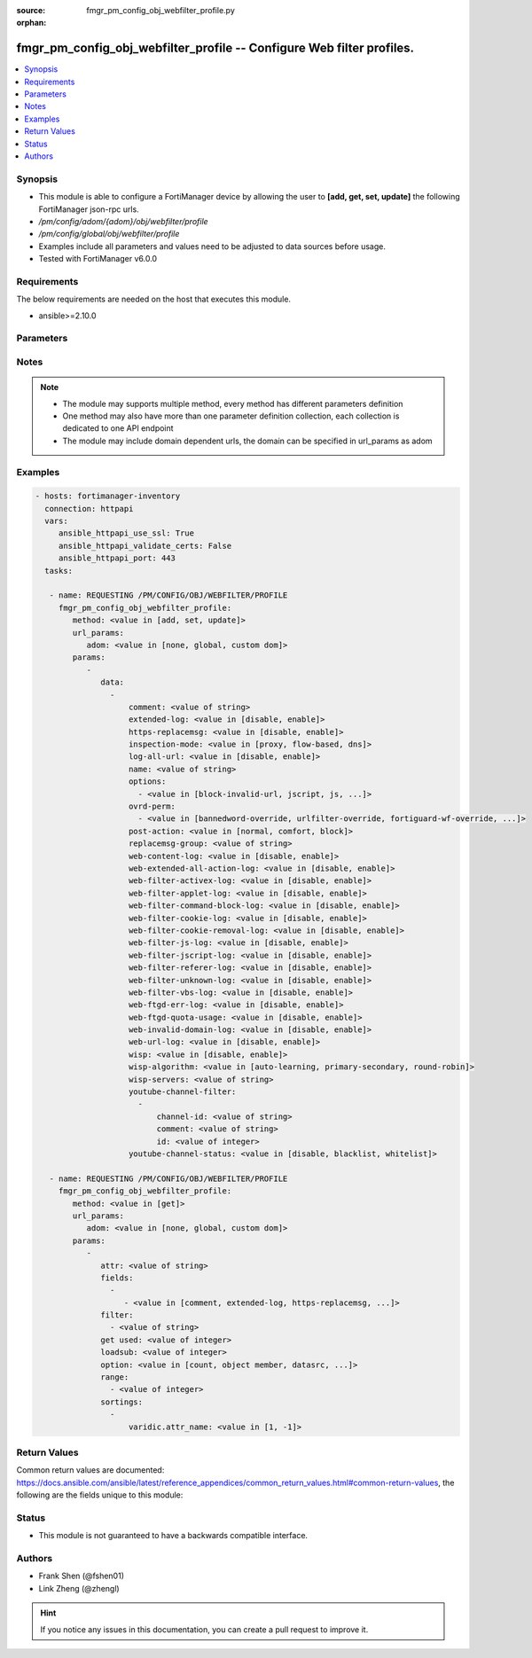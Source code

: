 :source: fmgr_pm_config_obj_webfilter_profile.py

:orphan:

.. _fmgr_pm_config_obj_webfilter_profile:

fmgr_pm_config_obj_webfilter_profile -- Configure Web filter profiles.
++++++++++++++++++++++++++++++++++++++++++++++++++++++++++++++++++++++

.. versionadded:: 2.10

.. contents::
   :local:
   :depth: 1


Synopsis
--------

- This module is able to configure a FortiManager device by allowing the user to **[add, get, set, update]** the following FortiManager json-rpc urls.
- `/pm/config/adom/{adom}/obj/webfilter/profile`
- `/pm/config/global/obj/webfilter/profile`
- Examples include all parameters and values need to be adjusted to data sources before usage.
- Tested with FortiManager v6.0.0


Requirements
------------
The below requirements are needed on the host that executes this module.

- ansible>=2.10.0



Parameters
----------

.. raw:: html

 <ul>
 <li><span class="li-head">url_params</span> - parameters in url path <span class="li-normal">type: dict</span> <span class="li-required">required: true</span></li>
 <ul class="ul-self">
 <li><span class="li-head">adom</span> - the domain prefix <span class="li-normal">type: str</span> <span class="li-normal"> choices: none, global, custom dom</span></li>
 </ul>
 <li><span class="li-head">parameters for method: [add, set, update]</span> - Configure Web filter profiles.</li>
 <ul class="ul-self">
 <li><span class="li-head">data</span> - No description for the parameter <span class="li-normal">type: array</span> <ul class="ul-self">
 <li><span class="li-head">comment</span> - Optional comments. <span class="li-normal">type: str</span> </li>
 <li><span class="li-head">extended-log</span> - Enable/disable extended logging for web filtering. <span class="li-normal">type: str</span>  <span class="li-normal">choices: [disable, enable]</span> </li>
 <li><span class="li-head">https-replacemsg</span> - Enable replacement messages for HTTPS. <span class="li-normal">type: str</span>  <span class="li-normal">choices: [disable, enable]</span> </li>
 <li><span class="li-head">inspection-mode</span> - Web filtering inspection mode. <span class="li-normal">type: str</span>  <span class="li-normal">choices: [proxy, flow-based, dns]</span> </li>
 <li><span class="li-head">log-all-url</span> - Enable/disable logging all URLs visited. <span class="li-normal">type: str</span>  <span class="li-normal">choices: [disable, enable]</span> </li>
 <li><span class="li-head">name</span> - Profile name. <span class="li-normal">type: str</span> </li>
 <li><span class="li-head">options</span> - No description for the parameter <span class="li-normal">type: array</span> <ul class="ul-self">
 <li><span class="li-head">{no-name}</span> - No description for the parameter <span class="li-normal">type: str</span>  <span class="li-normal">choices: [block-invalid-url, jscript, js, vbs, unknown, wf-referer, https-scan, intrinsic, wf-cookie, per-user-bwl, activexfilter, cookiefilter, https-url-scan, javafilter, rangeblock, contenttype-check]</span> </li>
 </ul>
 <li><span class="li-head">ovrd-perm</span> - No description for the parameter <span class="li-normal">type: array</span> <ul class="ul-self">
 <li><span class="li-head">{no-name}</span> - No description for the parameter <span class="li-normal">type: str</span>  <span class="li-normal">choices: [bannedword-override, urlfilter-override, fortiguard-wf-override, contenttype-check-override]</span> </li>
 </ul>
 <li><span class="li-head">post-action</span> - Action taken for HTTP POST traffic. <span class="li-normal">type: str</span>  <span class="li-normal">choices: [normal, comfort, block]</span> </li>
 <li><span class="li-head">replacemsg-group</span> - Replacement message group. <span class="li-normal">type: str</span> </li>
 <li><span class="li-head">web-content-log</span> - Enable/disable logging logging blocked web content. <span class="li-normal">type: str</span>  <span class="li-normal">choices: [disable, enable]</span> </li>
 <li><span class="li-head">web-extended-all-action-log</span> - Enable/disable extended any filter action logging for web filtering. <span class="li-normal">type: str</span>  <span class="li-normal">choices: [disable, enable]</span> </li>
 <li><span class="li-head">web-filter-activex-log</span> - Enable/disable logging ActiveX. <span class="li-normal">type: str</span>  <span class="li-normal">choices: [disable, enable]</span> </li>
 <li><span class="li-head">web-filter-applet-log</span> - Enable/disable logging Java applets. <span class="li-normal">type: str</span>  <span class="li-normal">choices: [disable, enable]</span> </li>
 <li><span class="li-head">web-filter-command-block-log</span> - Enable/disable logging blocked commands. <span class="li-normal">type: str</span>  <span class="li-normal">choices: [disable, enable]</span> </li>
 <li><span class="li-head">web-filter-cookie-log</span> - Enable/disable logging cookie filtering. <span class="li-normal">type: str</span>  <span class="li-normal">choices: [disable, enable]</span> </li>
 <li><span class="li-head">web-filter-cookie-removal-log</span> - Enable/disable logging blocked cookies. <span class="li-normal">type: str</span>  <span class="li-normal">choices: [disable, enable]</span> </li>
 <li><span class="li-head">web-filter-js-log</span> - Enable/disable logging Java scripts. <span class="li-normal">type: str</span>  <span class="li-normal">choices: [disable, enable]</span> </li>
 <li><span class="li-head">web-filter-jscript-log</span> - Enable/disable logging JScripts. <span class="li-normal">type: str</span>  <span class="li-normal">choices: [disable, enable]</span> </li>
 <li><span class="li-head">web-filter-referer-log</span> - Enable/disable logging referrers. <span class="li-normal">type: str</span>  <span class="li-normal">choices: [disable, enable]</span> </li>
 <li><span class="li-head">web-filter-unknown-log</span> - Enable/disable logging unknown scripts. <span class="li-normal">type: str</span>  <span class="li-normal">choices: [disable, enable]</span> </li>
 <li><span class="li-head">web-filter-vbs-log</span> - Enable/disable logging VBS scripts. <span class="li-normal">type: str</span>  <span class="li-normal">choices: [disable, enable]</span> </li>
 <li><span class="li-head">web-ftgd-err-log</span> - Enable/disable logging rating errors. <span class="li-normal">type: str</span>  <span class="li-normal">choices: [disable, enable]</span> </li>
 <li><span class="li-head">web-ftgd-quota-usage</span> - Enable/disable logging daily quota usage. <span class="li-normal">type: str</span>  <span class="li-normal">choices: [disable, enable]</span> </li>
 <li><span class="li-head">web-invalid-domain-log</span> - Enable/disable logging invalid domain names. <span class="li-normal">type: str</span>  <span class="li-normal">choices: [disable, enable]</span> </li>
 <li><span class="li-head">web-url-log</span> - Enable/disable logging URL filtering. <span class="li-normal">type: str</span>  <span class="li-normal">choices: [disable, enable]</span> </li>
 <li><span class="li-head">wisp</span> - Enable/disable web proxy WISP. <span class="li-normal">type: str</span>  <span class="li-normal">choices: [disable, enable]</span> </li>
 <li><span class="li-head">wisp-algorithm</span> - WISP server selection algorithm. <span class="li-normal">type: str</span>  <span class="li-normal">choices: [auto-learning, primary-secondary, round-robin]</span> </li>
 <li><span class="li-head">wisp-servers</span> - WISP servers. <span class="li-normal">type: str</span> </li>
 <li><span class="li-head">youtube-channel-filter</span> - No description for the parameter <span class="li-normal">type: array</span> <ul class="ul-self">
 <li><span class="li-head">channel-id</span> - YouTube channel ID to be filtered. <span class="li-normal">type: str</span> </li>
 <li><span class="li-head">comment</span> - Comment. <span class="li-normal">type: str</span> </li>
 <li><span class="li-head">id</span> - ID. <span class="li-normal">type: int</span> </li>
 </ul>
 <li><span class="li-head">youtube-channel-status</span> - YouTube channel filter status. <span class="li-normal">type: str</span>  <span class="li-normal">choices: [disable, blacklist, whitelist]</span> </li>
 </ul>
 </ul>
 <li><span class="li-head">parameters for method: [get]</span> - Configure Web filter profiles.</li>
 <ul class="ul-self">
 <li><span class="li-head">attr</span> - The name of the attribute to retrieve its datasource. <span class="li-normal">type: str</span> </li>
 <li><span class="li-head">fields</span> - No description for the parameter <span class="li-normal">type: array</span> <ul class="ul-self">
 <li><span class="li-head">{no-name}</span> - No description for the parameter <span class="li-normal">type: array</span> <ul class="ul-self">
 <li><span class="li-head">{no-name}</span> - No description for the parameter <span class="li-normal">type: str</span>  <span class="li-normal">choices: [comment, extended-log, https-replacemsg, inspection-mode, log-all-url, name, options, ovrd-perm, post-action, replacemsg-group, web-content-log, web-extended-all-action-log, web-filter-activex-log, web-filter-applet-log, web-filter-command-block-log, web-filter-cookie-log, web-filter-cookie-removal-log, web-filter-js-log, web-filter-jscript-log, web-filter-referer-log, web-filter-unknown-log, web-filter-vbs-log, web-ftgd-err-log, web-ftgd-quota-usage, web-invalid-domain-log, web-url-log, wisp, wisp-algorithm, wisp-servers, youtube-channel-status]</span> </li>
 </ul>
 </ul>
 <li><span class="li-head">filter</span> - No description for the parameter <span class="li-normal">type: array</span> <ul class="ul-self">
 <li><span class="li-head">{no-name}</span> - No description for the parameter <span class="li-normal">type: str</span> </li>
 </ul>
 <li><span class="li-head">get used</span> - No description for the parameter <span class="li-normal">type: int</span> </li>
 <li><span class="li-head">loadsub</span> - Enable or disable the return of any sub-objects. <span class="li-normal">type: int</span> </li>
 <li><span class="li-head">option</span> - Set fetch option for the request. <span class="li-normal">type: str</span>  <span class="li-normal">choices: [count, object member, datasrc, get reserved, syntax]</span> </li>
 <li><span class="li-head">range</span> - No description for the parameter <span class="li-normal">type: array</span> <ul class="ul-self">
 <li><span class="li-head">{no-name}</span> - No description for the parameter <span class="li-normal">type: int</span> </li>
 </ul>
 <li><span class="li-head">sortings</span> - No description for the parameter <span class="li-normal">type: array</span> <ul class="ul-self">
 <li><span class="li-head">{attr_name}</span> - No description for the parameter <span class="li-normal">type: int</span>  <span class="li-normal">choices: [1, -1]</span> </li>
 </ul>
 </ul>
 </ul>






Notes
-----
.. note::

   - The module may supports multiple method, every method has different parameters definition

   - One method may also have more than one parameter definition collection, each collection is dedicated to one API endpoint

   - The module may include domain dependent urls, the domain can be specified in url_params as adom

Examples
--------

.. code-block:: yaml+jinja

 - hosts: fortimanager-inventory
   connection: httpapi
   vars:
      ansible_httpapi_use_ssl: True
      ansible_httpapi_validate_certs: False
      ansible_httpapi_port: 443
   tasks:

    - name: REQUESTING /PM/CONFIG/OBJ/WEBFILTER/PROFILE
      fmgr_pm_config_obj_webfilter_profile:
         method: <value in [add, set, update]>
         url_params:
            adom: <value in [none, global, custom dom]>
         params:
            -
               data:
                 -
                     comment: <value of string>
                     extended-log: <value in [disable, enable]>
                     https-replacemsg: <value in [disable, enable]>
                     inspection-mode: <value in [proxy, flow-based, dns]>
                     log-all-url: <value in [disable, enable]>
                     name: <value of string>
                     options:
                       - <value in [block-invalid-url, jscript, js, ...]>
                     ovrd-perm:
                       - <value in [bannedword-override, urlfilter-override, fortiguard-wf-override, ...]>
                     post-action: <value in [normal, comfort, block]>
                     replacemsg-group: <value of string>
                     web-content-log: <value in [disable, enable]>
                     web-extended-all-action-log: <value in [disable, enable]>
                     web-filter-activex-log: <value in [disable, enable]>
                     web-filter-applet-log: <value in [disable, enable]>
                     web-filter-command-block-log: <value in [disable, enable]>
                     web-filter-cookie-log: <value in [disable, enable]>
                     web-filter-cookie-removal-log: <value in [disable, enable]>
                     web-filter-js-log: <value in [disable, enable]>
                     web-filter-jscript-log: <value in [disable, enable]>
                     web-filter-referer-log: <value in [disable, enable]>
                     web-filter-unknown-log: <value in [disable, enable]>
                     web-filter-vbs-log: <value in [disable, enable]>
                     web-ftgd-err-log: <value in [disable, enable]>
                     web-ftgd-quota-usage: <value in [disable, enable]>
                     web-invalid-domain-log: <value in [disable, enable]>
                     web-url-log: <value in [disable, enable]>
                     wisp: <value in [disable, enable]>
                     wisp-algorithm: <value in [auto-learning, primary-secondary, round-robin]>
                     wisp-servers: <value of string>
                     youtube-channel-filter:
                       -
                           channel-id: <value of string>
                           comment: <value of string>
                           id: <value of integer>
                     youtube-channel-status: <value in [disable, blacklist, whitelist]>

    - name: REQUESTING /PM/CONFIG/OBJ/WEBFILTER/PROFILE
      fmgr_pm_config_obj_webfilter_profile:
         method: <value in [get]>
         url_params:
            adom: <value in [none, global, custom dom]>
         params:
            -
               attr: <value of string>
               fields:
                 -
                    - <value in [comment, extended-log, https-replacemsg, ...]>
               filter:
                 - <value of string>
               get used: <value of integer>
               loadsub: <value of integer>
               option: <value in [count, object member, datasrc, ...]>
               range:
                 - <value of integer>
               sortings:
                 -
                     varidic.attr_name: <value in [1, -1]>



Return Values
-------------


Common return values are documented: https://docs.ansible.com/ansible/latest/reference_appendices/common_return_values.html#common-return-values, the following are the fields unique to this module:


.. raw:: html

 <ul>
 <li><span class="li-return"> return values for method: [add, set, update]</span> </li>
 <ul class="ul-self">
 <li><span class="li-return">status</span>
 - No description for the parameter <span class="li-normal">type: dict</span> <ul class="ul-self">
 <li> <span class="li-return"> code </span> - No description for the parameter <span class="li-normal">type: int</span>  </li>
 <li> <span class="li-return"> message </span> - No description for the parameter <span class="li-normal">type: str</span>  </li>
 </ul>
 <li><span class="li-return">url</span>
 - No description for the parameter <span class="li-normal">type: str</span>  <span class="li-normal">example: /pm/config/adom/{adom}/obj/webfilter/profile</span>  </li>
 </ul>
 <li><span class="li-return"> return values for method: [get]</span> </li>
 <ul class="ul-self">
 <li><span class="li-return">data</span>
 - No description for the parameter <span class="li-normal">type: array</span> <ul class="ul-self">
 <li> <span class="li-return"> comment </span> - Optional comments. <span class="li-normal">type: str</span>  </li>
 <li> <span class="li-return"> extended-log </span> - Enable/disable extended logging for web filtering. <span class="li-normal">type: str</span>  </li>
 <li> <span class="li-return"> https-replacemsg </span> - Enable replacement messages for HTTPS. <span class="li-normal">type: str</span>  </li>
 <li> <span class="li-return"> inspection-mode </span> - Web filtering inspection mode. <span class="li-normal">type: str</span>  </li>
 <li> <span class="li-return"> log-all-url </span> - Enable/disable logging all URLs visited. <span class="li-normal">type: str</span>  </li>
 <li> <span class="li-return"> name </span> - Profile name. <span class="li-normal">type: str</span>  </li>
 <li> <span class="li-return"> options </span> - No description for the parameter <span class="li-normal">type: array</span> <ul class="ul-self">
 <li><span class="li-return">{no-name}</span> - No description for the parameter <span class="li-normal">type: str</span>  </li>
 </ul>
 <li> <span class="li-return"> ovrd-perm </span> - No description for the parameter <span class="li-normal">type: array</span> <ul class="ul-self">
 <li><span class="li-return">{no-name}</span> - No description for the parameter <span class="li-normal">type: str</span>  </li>
 </ul>
 <li> <span class="li-return"> post-action </span> - Action taken for HTTP POST traffic. <span class="li-normal">type: str</span>  </li>
 <li> <span class="li-return"> replacemsg-group </span> - Replacement message group. <span class="li-normal">type: str</span>  </li>
 <li> <span class="li-return"> web-content-log </span> - Enable/disable logging logging blocked web content. <span class="li-normal">type: str</span>  </li>
 <li> <span class="li-return"> web-extended-all-action-log </span> - Enable/disable extended any filter action logging for web filtering. <span class="li-normal">type: str</span>  </li>
 <li> <span class="li-return"> web-filter-activex-log </span> - Enable/disable logging ActiveX. <span class="li-normal">type: str</span>  </li>
 <li> <span class="li-return"> web-filter-applet-log </span> - Enable/disable logging Java applets. <span class="li-normal">type: str</span>  </li>
 <li> <span class="li-return"> web-filter-command-block-log </span> - Enable/disable logging blocked commands. <span class="li-normal">type: str</span>  </li>
 <li> <span class="li-return"> web-filter-cookie-log </span> - Enable/disable logging cookie filtering. <span class="li-normal">type: str</span>  </li>
 <li> <span class="li-return"> web-filter-cookie-removal-log </span> - Enable/disable logging blocked cookies. <span class="li-normal">type: str</span>  </li>
 <li> <span class="li-return"> web-filter-js-log </span> - Enable/disable logging Java scripts. <span class="li-normal">type: str</span>  </li>
 <li> <span class="li-return"> web-filter-jscript-log </span> - Enable/disable logging JScripts. <span class="li-normal">type: str</span>  </li>
 <li> <span class="li-return"> web-filter-referer-log </span> - Enable/disable logging referrers. <span class="li-normal">type: str</span>  </li>
 <li> <span class="li-return"> web-filter-unknown-log </span> - Enable/disable logging unknown scripts. <span class="li-normal">type: str</span>  </li>
 <li> <span class="li-return"> web-filter-vbs-log </span> - Enable/disable logging VBS scripts. <span class="li-normal">type: str</span>  </li>
 <li> <span class="li-return"> web-ftgd-err-log </span> - Enable/disable logging rating errors. <span class="li-normal">type: str</span>  </li>
 <li> <span class="li-return"> web-ftgd-quota-usage </span> - Enable/disable logging daily quota usage. <span class="li-normal">type: str</span>  </li>
 <li> <span class="li-return"> web-invalid-domain-log </span> - Enable/disable logging invalid domain names. <span class="li-normal">type: str</span>  </li>
 <li> <span class="li-return"> web-url-log </span> - Enable/disable logging URL filtering. <span class="li-normal">type: str</span>  </li>
 <li> <span class="li-return"> wisp </span> - Enable/disable web proxy WISP. <span class="li-normal">type: str</span>  </li>
 <li> <span class="li-return"> wisp-algorithm </span> - WISP server selection algorithm. <span class="li-normal">type: str</span>  </li>
 <li> <span class="li-return"> wisp-servers </span> - WISP servers. <span class="li-normal">type: str</span>  </li>
 <li> <span class="li-return"> youtube-channel-filter </span> - No description for the parameter <span class="li-normal">type: array</span> <ul class="ul-self">
 <li> <span class="li-return"> channel-id </span> - YouTube channel ID to be filtered. <span class="li-normal">type: str</span>  </li>
 <li> <span class="li-return"> comment </span> - Comment. <span class="li-normal">type: str</span>  </li>
 <li> <span class="li-return"> id </span> - ID. <span class="li-normal">type: int</span>  </li>
 </ul>
 <li> <span class="li-return"> youtube-channel-status </span> - YouTube channel filter status. <span class="li-normal">type: str</span>  </li>
 </ul>
 <li><span class="li-return">status</span>
 - No description for the parameter <span class="li-normal">type: dict</span> <ul class="ul-self">
 <li> <span class="li-return"> code </span> - No description for the parameter <span class="li-normal">type: int</span>  </li>
 <li> <span class="li-return"> message </span> - No description for the parameter <span class="li-normal">type: str</span>  </li>
 </ul>
 <li><span class="li-return">url</span>
 - No description for the parameter <span class="li-normal">type: str</span>  <span class="li-normal">example: /pm/config/adom/{adom}/obj/webfilter/profile</span>  </li>
 </ul>
 </ul>





Status
------

- This module is not guaranteed to have a backwards compatible interface.


Authors
-------

- Frank Shen (@fshen01)
- Link Zheng (@zhengl)


.. hint::

    If you notice any issues in this documentation, you can create a pull request to improve it.



